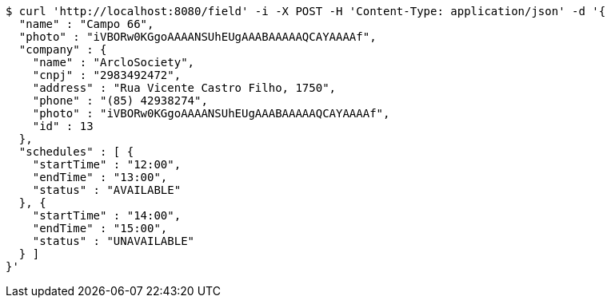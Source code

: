 [source,bash]
----
$ curl 'http://localhost:8080/field' -i -X POST -H 'Content-Type: application/json' -d '{
  "name" : "Campo 66",
  "photo" : "iVBORw0KGgoAAAANSUhEUgAAABAAAAAQCAYAAAAf",
  "company" : {
    "name" : "ArcloSociety",
    "cnpj" : "2983492472",
    "address" : "Rua Vicente Castro Filho, 1750",
    "phone" : "(85) 42938274",
    "photo" : "iVBORw0KGgoAAAANSUhEUgAAABAAAAAQCAYAAAAf",
    "id" : 13
  },
  "schedules" : [ {
    "startTime" : "12:00",
    "endTime" : "13:00",
    "status" : "AVAILABLE"
  }, {
    "startTime" : "14:00",
    "endTime" : "15:00",
    "status" : "UNAVAILABLE"
  } ]
}'
----